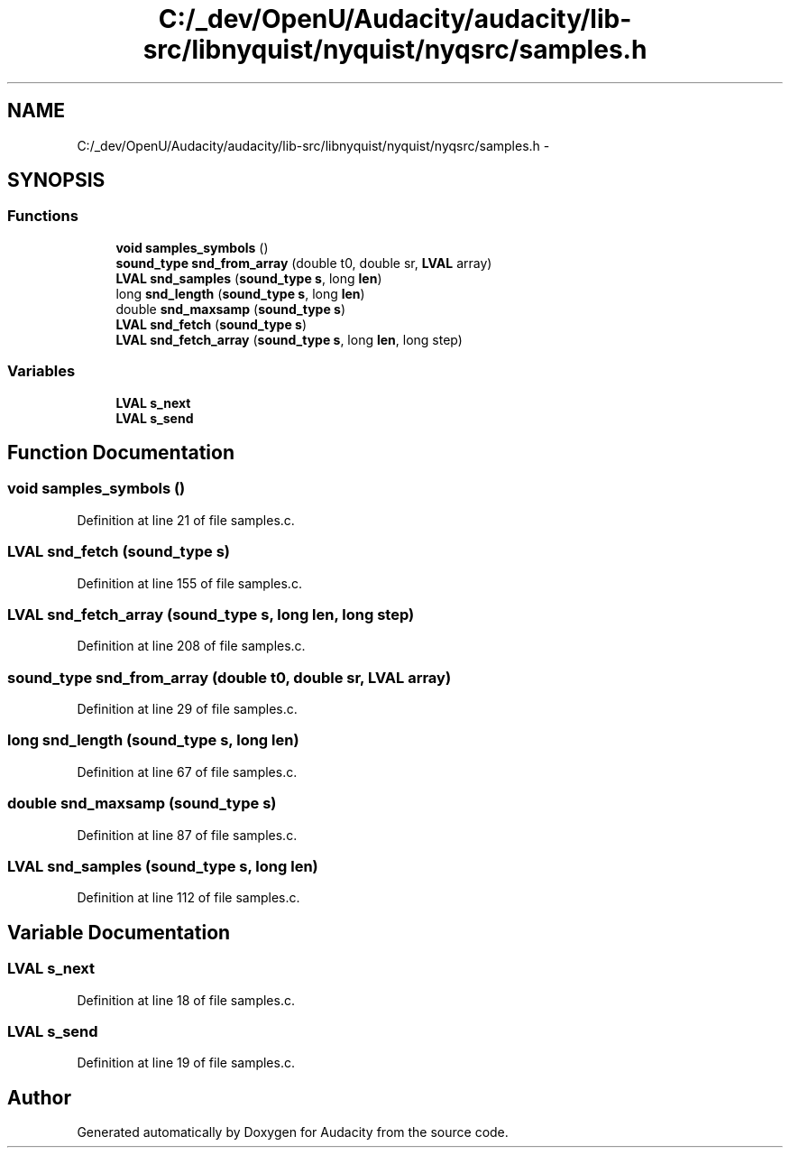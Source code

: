 .TH "C:/_dev/OpenU/Audacity/audacity/lib-src/libnyquist/nyquist/nyqsrc/samples.h" 3 "Thu Apr 28 2016" "Audacity" \" -*- nroff -*-
.ad l
.nh
.SH NAME
C:/_dev/OpenU/Audacity/audacity/lib-src/libnyquist/nyquist/nyqsrc/samples.h \- 
.SH SYNOPSIS
.br
.PP
.SS "Functions"

.in +1c
.ti -1c
.RI "\fBvoid\fP \fBsamples_symbols\fP ()"
.br
.ti -1c
.RI "\fBsound_type\fP \fBsnd_from_array\fP (double t0, double sr, \fBLVAL\fP array)"
.br
.ti -1c
.RI "\fBLVAL\fP \fBsnd_samples\fP (\fBsound_type\fP \fBs\fP, long \fBlen\fP)"
.br
.ti -1c
.RI "long \fBsnd_length\fP (\fBsound_type\fP \fBs\fP, long \fBlen\fP)"
.br
.ti -1c
.RI "double \fBsnd_maxsamp\fP (\fBsound_type\fP \fBs\fP)"
.br
.ti -1c
.RI "\fBLVAL\fP \fBsnd_fetch\fP (\fBsound_type\fP \fBs\fP)"
.br
.ti -1c
.RI "\fBLVAL\fP \fBsnd_fetch_array\fP (\fBsound_type\fP \fBs\fP, long \fBlen\fP, long step)"
.br
.in -1c
.SS "Variables"

.in +1c
.ti -1c
.RI "\fBLVAL\fP \fBs_next\fP"
.br
.ti -1c
.RI "\fBLVAL\fP \fBs_send\fP"
.br
.in -1c
.SH "Function Documentation"
.PP 
.SS "\fBvoid\fP samples_symbols ()"

.PP
Definition at line 21 of file samples\&.c\&.
.SS "\fBLVAL\fP snd_fetch (\fBsound_type\fP s)"

.PP
Definition at line 155 of file samples\&.c\&.
.SS "\fBLVAL\fP snd_fetch_array (\fBsound_type\fP s, long len, long step)"

.PP
Definition at line 208 of file samples\&.c\&.
.SS "\fBsound_type\fP snd_from_array (double t0, double sr, \fBLVAL\fP array)"

.PP
Definition at line 29 of file samples\&.c\&.
.SS "long snd_length (\fBsound_type\fP s, long len)"

.PP
Definition at line 67 of file samples\&.c\&.
.SS "double snd_maxsamp (\fBsound_type\fP s)"

.PP
Definition at line 87 of file samples\&.c\&.
.SS "\fBLVAL\fP snd_samples (\fBsound_type\fP s, long len)"

.PP
Definition at line 112 of file samples\&.c\&.
.SH "Variable Documentation"
.PP 
.SS "\fBLVAL\fP s_next"

.PP
Definition at line 18 of file samples\&.c\&.
.SS "\fBLVAL\fP s_send"

.PP
Definition at line 19 of file samples\&.c\&.
.SH "Author"
.PP 
Generated automatically by Doxygen for Audacity from the source code\&.
